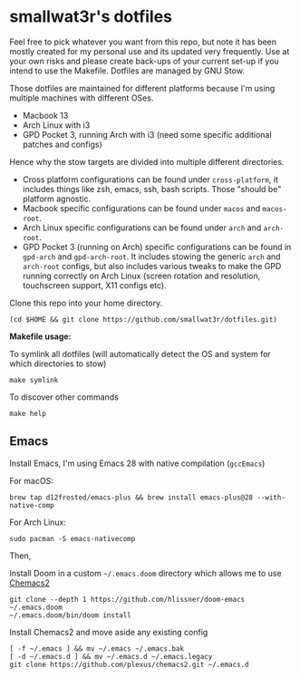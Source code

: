 * smallwat3r's dotfiles

Feel free to pick whatever you want from this repo, but note it has been mostly created for my personal use and its updated very frequently. Use at your own risks and please create back-ups of your current set-up if you intend to use the Makefile. Dotfiles are managed by GNU Stow.

Those dotfiles are maintained for different platforms because I'm using multiple machines with different OSes.

- Macbook 13
- Arch Linux with i3
- GPD Pocket 3, running Arch with i3 (need some specific additional patches and configs)

Hence why the stow targets are divided into multiple different directories.

- Cross platform configurations can be found under ~cross-platform~, it includes things like zsh, emacs, ssh, bash scripts. Those "should be" platform agnostic.
- Macbook specific configurations can be found under ~macos~ and ~macos-root~.
- Arch Linux specific configurations can be found under ~arch~ and ~arch-root~.
- GPD Pocket 3 (running on Arch) specific configurations can be found in ~gpd-arch~ and ~gpd-arch-root~. It includes stowing the generic ~arch~ and ~arch-root~ configs, but also includes various tweaks to make the GPD running correctly on Arch Linux (screen rotation and resolution, touchscreen support, X11 configs etc).

Clone this repo into your home directory.

#+begin_src shell
(cd $HOME && git clone https://github.com/smallwat3r/dotfiles.git)
#+end_src

*Makefile usage:*

To symlink all dotfiles (will automatically detect the OS and system for which directories to stow)
#+begin_src shell
make symlink
#+end_src

To discover other commands
#+begin_src shell
make help
#+end_src

** Emacs

Install Emacs, I'm using Emacs 28 with native compilation (=gccEmacs=)

For macOS:
#+begin_src shell
brew tap d12frosted/emacs-plus && brew install emacs-plus@28 --with-native-comp
#+end_src

For Arch Linux:
#+begin_src shell
sudo pacman -S emacs-nativecomp
#+end_src

Then,

Install Doom in a custom =~/.emacs.doom= directory which allows me to use [[https://github.com/plexus/chemacs2][Chemacs2]]
#+begin_src shell
git clone --depth 1 https://github.com/hlissner/doom-emacs ~/.emacs.doom
~/.emacs.doom/bin/doom install
#+end_src

Install Chemacs2 and move aside any existing config
#+begin_src shell
[ -f ~/.emacs ] && mv ~/.emacs ~/.emacs.bak
[ -d ~/.emacs.d ] && mv ~/.emacs.d ~/.emacs.legacy
git clone https://github.com/plexus/chemacs2.git ~/.emacs.d
#+end_src
